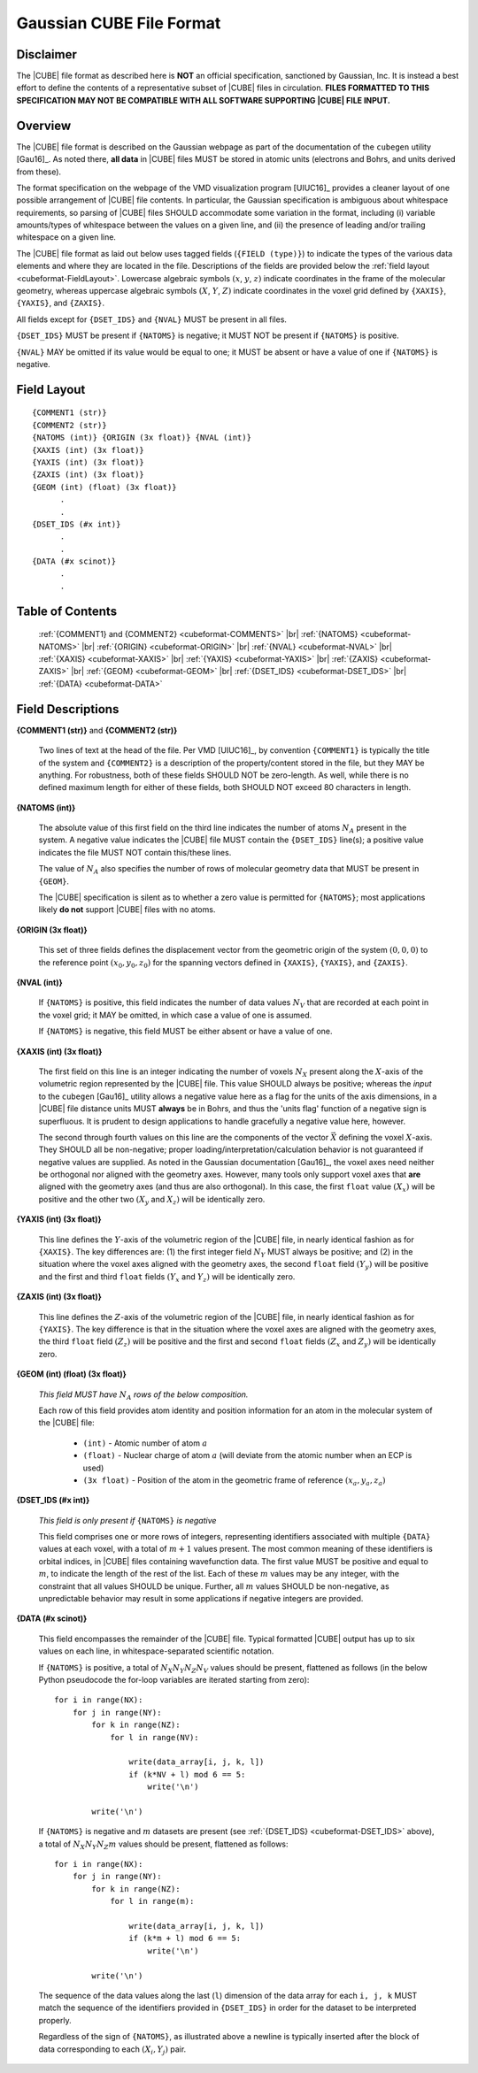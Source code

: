 .. Exposition of CUBE file format

Gaussian CUBE File Format
=========================

Disclaimer
----------

The |CUBE| file format as described here is **NOT** an official specification, sanctioned
by Gaussian, Inc. It is instead a best effort to define
the contents of a representative subset of |CUBE| files in circulation.
**FILES FORMATTED TO THIS SPECIFICATION
MAY NOT BE COMPATIBLE WITH ALL SOFTWARE SUPPORTING |CUBE| FILE INPUT.**

Overview
--------

The |CUBE| file format is described on the Gaussian webpage as part of the
documentation of the ``cubegen`` utility [Gau16]_. As noted there, **all data**
in |CUBE| files MUST be stored in atomic units (electrons and Bohrs, and units derived
from these).

The format specification on the webpage of the VMD visualization program [UIUC16]_
provides a cleaner layout of one possible arrangement of |CUBE| file contents. In particular,
the Gaussian specification is ambiguous about whitespace requirements, so parsing of |CUBE|
files SHOULD accommodate some variation in the format, including (i) variable
amounts/types of whitespace between the values on
a given line, and (ii) the presence of leading and/or trailing whitespace on a given line.

The |CUBE| file format as laid out below uses tagged fields (``{FIELD (type)}``) to indicate
the types of the various data elements and where they are located in the file.
Descriptions of the fields are provided below the
:ref:`field layout <cubeformat-FieldLayout>`.  Lowercase algebraic symbols
:math:`\left(x\right.`, :math:`y`, :math:`\left. z\right)` indicate coordinates in the frame
of the molecular geometry, whereas uppercase algebraic symbols
:math:`\left(X\right.`, :math:`Y`, :math:`\left. Z\right)` indicate coordinates in the
voxel grid defined by ``{XAXIS}``, ``{YAXIS}``, and ``{ZAXIS}``.

All fields except for
``{DSET_IDS}``  and ``{NVAL}`` MUST be present in all files.

``{DSET_IDS}`` MUST be present if
``{NATOMS}`` is negative; it MUST NOT be present if ``{NATOMS}`` is positive.

``{NVAL}`` MAY be omitted if its value would be equal to one; it MUST be absent or
have a value of one if ``{NATOMS}`` is negative.

.. _cubeformat-FieldLayout:

Field Layout
------------

::

    {COMMENT1 (str)}
    {COMMENT2 (str)}
    {NATOMS (int)} {ORIGIN (3x float)} {NVAL (int)}
    {XAXIS (int) (3x float)}
    {YAXIS (int) (3x float)}
    {ZAXIS (int) (3x float)}
    {GEOM (int) (float) (3x float)}
          .
          .
    {DSET_IDS (#x int)}
          .
          .
    {DATA (#x scinot)}
          .
          .

Table of Contents
-----------------

    :ref:`{COMMENT1} and {COMMENT2} <cubeformat-COMMENTS>` |br|
    :ref:`{NATOMS} <cubeformat-NATOMS>` |br|
    :ref:`{ORIGIN} <cubeformat-ORIGIN>` |br|
    :ref:`{NVAL} <cubeformat-NVAL>` |br|
    :ref:`{XAXIS} <cubeformat-XAXIS>` |br|
    :ref:`{YAXIS} <cubeformat-YAXIS>` |br|
    :ref:`{ZAXIS} <cubeformat-ZAXIS>` |br|
    :ref:`{GEOM} <cubeformat-GEOM>` |br|
    :ref:`{DSET_IDS} <cubeformat-DSET_IDS>` |br|
    :ref:`{DATA} <cubeformat-DATA>`


Field Descriptions
------------------

.. _cubeformat-COMMENTS:

**{COMMENT1 (str)}** and **{COMMENT2 (str)}**

    Two lines of text at the head of the file. Per VMD [UIUC16]_, by convention ``{COMMENT1}``
    is typically the title of the system and ``{COMMENT2}`` is a description of the
    property/content stored in the file, but they MAY be anything. For robustness, both of
    these fields SHOULD NOT be zero-length.  As well, while there is no defined maximum length
    for either of these fields, both SHOULD NOT exceed 80 characters in length.


.. _cubeformat-NATOMS:

**{NATOMS (int)}**

    The absolute value of this first field on the third line indicates
    the number of atoms :math:`N_A` present in the system.
    A negative value indicates the |CUBE| file MUST contain the
    ``{DSET_IDS}`` line(s); a positive value indicates the file
    MUST NOT contain this/these lines.

    The value of :math:`N_A` also specifies the number of rows of
    molecular geometry data that MUST be present in ``{GEOM}``.

    The |CUBE| specification is silent as to whether a zero value is
    permitted for ``{NATOMS}``;
    most applications likely **do not** support |CUBE| files with no atoms.


.. _cubeformat-ORIGIN:

**{ORIGIN (3x float)}**

    This set of three fields defines the displacement vector from the geometric origin of
    the system :math:`\left(0,0,0\right)` to the reference point
    :math:`\left(x_0, y_0, z_0\right)` for the
    spanning vectors defined in ``{XAXIS}``, ``{YAXIS}``, and ``{ZAXIS}``.


.. _cubeformat-NVAL:

**{NVAL (int)}**

    If ``{NATOMS}`` is positive, this field indicates the number of data
    values :math:`N_V` that are recorded
    at each point in the voxel grid; it MAY be omitted, in which case
    a value of one is assumed.

    If ``{NATOMS}`` is negative, this field MUST be either absent or have
    a value of one.


.. _cubeformat-XAXIS:

**{XAXIS (int) (3x float)}**

    The first field on this line is an integer indicating the number of voxels
    :math:`N_X` present
    along the :math:`X`-axis of the volumetric region represented by the |CUBE| file. This
    value SHOULD always be positive; whereas the *input* to the ``cubegen`` [Gau16]_
    utility allows a negative value here as a flag for the units of the axis dimensions,
    in a |CUBE| file distance units MUST **always** be in Bohrs, and thus the 'units flag'
    function of a negative sign is superfluous. It is prudent to design applications to
    handle gracefully a negative value here, however.

    The second through fourth values on this line are the components of the vector
    :math:`\vec X`
    defining the voxel :math:`X`-axis.  They SHOULD all be non-negative; proper
    loading/interpretation/calculation behavior is
    not guaranteed if negative values are supplied. As noted in the
    Gaussian documentation [Gau16]_, the voxel axes need neither be orthogonal
    nor aligned with the geometry axes. However, many tools only support
    voxel axes that **are** aligned with the geometry axes (and thus are also orthogonal).
    In this case, the first
    ``float`` value :math:`\left(X_x\right)` will be positive and the other two
    :math:`\left(X_y\right.` and :math:`\left.X_z\right)` will be identically zero.


.. _cubeformat-YAXIS:

**{YAXIS (int) (3x float)}**

    This line defines the :math:`Y`-axis of the volumetric region of the |CUBE| file,
    in nearly identical fashion as for ``{XAXIS}``.  The key differences are: (1) the
    first integer field :math:`N_Y` MUST always be positive; and (2) in the situation
    where the voxel axes
    aligned with the geometry axes, the second ``float`` field
    :math:`\left(Y_y\right)` will be positive and the first and third ``float``
    fields :math:`\left(Y_x\right.` and :math:`\left.Y_z\right)` will be
    identically zero.


.. _cubeformat-ZAXIS:

**{ZAXIS (int) (3x float)}**

    This line defines the :math:`Z`-axis of the volumetric region of the |CUBE| file,
    in nearly identical fashion as for ``{YAXIS}``.  The key difference is that in
    the situation where the voxel axes are aligned with the geometry axes,
    the third ``float`` field
    :math:`\left(Z_z\right)` will be positive and the first and second ``float``
    fields :math:`\left(Z_x\right.` and :math:`\left.Z_y\right)` will be
    identically zero.


.. _cubeformat-GEOM:

**{GEOM (int) (float) (3x float)}**

    *This field MUST have* :math:`N_A` *rows of the below composition.*

    Each row of this field provides atom identity and position information for an
    atom in the molecular system of the |CUBE| file:

     * ``(int)`` - Atomic number of atom :math:`a`

     * ``(float)`` - Nuclear charge of atom :math:`a` (will deviate from the atomic
       number when an ECP is used)

     * ``(3x float)`` - Position of the atom in the geometric frame of
       reference :math:`\left(x_a, y_a, z_a\right)`


.. _cubeformat-DSET_IDS:

**{DSET_IDS (#x int)}**

    *This field is only present if* ``{NATOMS}`` *is negative*

    This field comprises one or more rows of integers, representing identifiers
    associated with multiple ``{DATA}`` values at each voxel, with a total of
    :math:`m+1` values present. The most common meaning of these identifiers
    is orbital indices, in |CUBE| files containing wavefunction data.
    The first value MUST be positive and equal to :math:`m`, to indicate the
    length of the rest of the list. Each of these :math:`m` values may be
    any integer, with the constraint that all values SHOULD be unique.
    Further, all :math:`m` values SHOULD be non-negative, as unpredictable
    behavior may result in some applications if negative integers are provided.


.. _cubeformat-DATA:

**{DATA (#x scinot)}**

    This field encompasses the remainder of the |CUBE| file.  Typical formatted |CUBE| output
    has up to six values on each line, in whitespace-separated scientific notation.

    If ``{NATOMS}`` is positive, a total of :math:`N_X N_Y N_Z N_V` values should
    be present, flattened as follows (in the below Python pseudocode the for-loop
    variables are iterated starting from zero)::

        for i in range(NX):
            for j in range(NY):
                for k in range(NZ):
                    for l in range(NV):

                        write(data_array[i, j, k, l])
                        if (k*NV + l) mod 6 == 5:
                            write('\n')

                write('\n')

    If ``{NATOMS}`` is negative and :math:`m` datasets are present (see
    :ref:`{DSET_IDS} <cubeformat-DSET_IDS>` above), a total of
    :math:`N_X N_Y N_Z m` values should be present, flattened as follows::

        for i in range(NX):
            for j in range(NY):
                for k in range(NZ):
                    for l in range(m):

                        write(data_array[i, j, k, l])
                        if (k*m + l) mod 6 == 5:
                            write('\n')

                write('\n')

    The sequence of the data values along the last (``l``) dimension of the data array
    for each ``i, j, k`` MUST match
    the sequence of the identifiers provided in ``{DSET_IDS}`` in order for the dataset
    to be interpreted properly.

    Regardless of the sign of ``{NATOMS}``, as illustrated above a newline is typically
    inserted after the block of data corresponding to each :math:`\left(X_i, Y_j\right)`
    pair.

